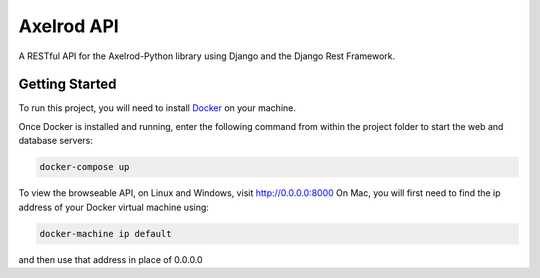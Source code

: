 Axelrod API
===========

A RESTful API for the Axelrod-Python library using Django and the Django Rest Framework.

Getting Started
---------------

To run this project, you will need to install `Docker <https://docs.docker.com/>`_ on your machine.

Once Docker is installed and running, enter the following command from within the project folder to start the web and database servers:

.. code::

  docker-compose up

To view the browseable API, on Linux and Windows, visit http://0.0.0.0:8000
On Mac, you will first need to find the ip address of your Docker virtual machine using:

.. code::

    docker-machine ip default

and then use that address in place of 0.0.0.0
